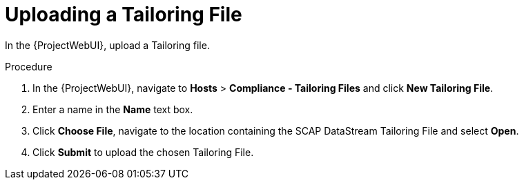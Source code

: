 [id='uplodaing-a-tailoring-file_{context}']
= Uploading a Tailoring File

In the {ProjectWebUI}, upload a Tailoring file.

.Procedure
. In the {ProjectWebUI}, navigate to *Hosts* > *Compliance - Tailoring Files* and click *New Tailoring File*.
. Enter a name in the *Name* text box.
. Click *Choose File*, navigate to the location containing the SCAP DataStream Tailoring File and select *Open*.
. Click *Submit* to upload the chosen Tailoring File.
